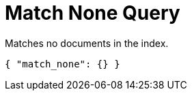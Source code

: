= Match None Query

Matches no documents in the index.

[source,json]
----
{ "match_none": {} }
----
